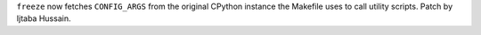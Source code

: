 ``freeze`` now fetches ``CONFIG_ARGS`` from the original CPython instance
the Makefile uses to call utility scripts. Patch by Ijtaba Hussain.
